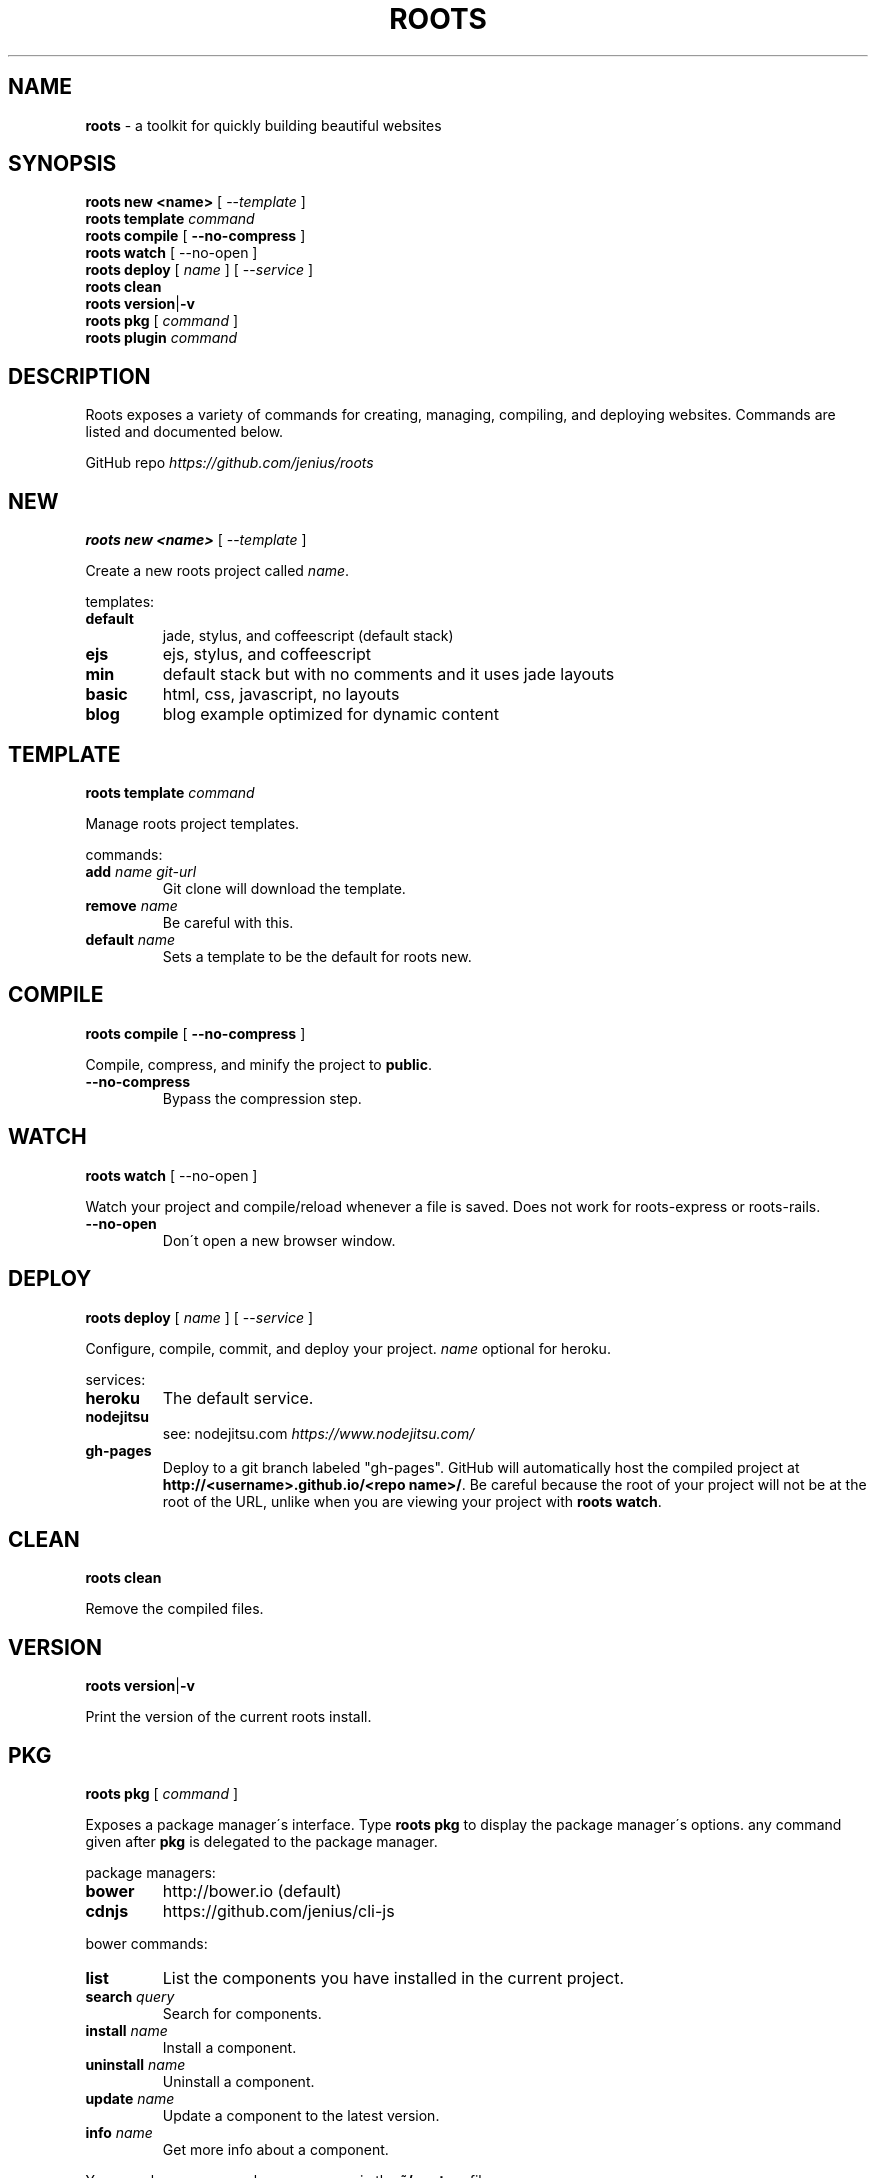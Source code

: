 .\" generated with Ronn/v0.7.3
.\" http://github.com/rtomayko/ronn/tree/0.7.3
.
.TH "ROOTS" "1" "November 2013" "" ""
.
.SH "NAME"
\fBroots\fR \- a toolkit for quickly building beautiful websites
.
.SH "SYNOPSIS"
\fBroots new <name>\fR [ \-\-\fItemplate\fR ]
.
.br
\fBroots template\fR \fIcommand\fR
.
.br
\fBroots compile\fR [ \fB\-\-no\-compress\fR ]
.
.br
\fBroots watch\fR [ \-\-no\-open ]
.
.br
\fBroots deploy\fR [ \fIname\fR ] [ \-\-\fIservice\fR ]
.
.br
\fBroots clean\fR
.
.br
\fBroots\fR \fBversion\fR|\fB\-v\fR
.
.br
\fBroots pkg\fR [ \fIcommand\fR ]
.
.br
\fBroots plugin\fR \fIcommand\fR
.
.SH "DESCRIPTION"
Roots exposes a variety of commands for creating, managing, compiling, and deploying websites\. Commands are listed and documented below\.
.
.P
GitHub repo \fIhttps://github\.com/jenius/roots\fR
.
.SH "NEW"
\fBroots new <name>\fR [ \-\-\fItemplate\fR ]
.
.P
Create a new roots project called \fIname\fR\.
.
.P
templates:
.
.TP
\fBdefault\fR
jade, stylus, and coffeescript (default stack)
.
.TP
\fBejs\fR
ejs, stylus, and coffeescript
.
.TP
\fBmin\fR
default stack but with no comments and it uses jade layouts
.
.TP
\fBbasic\fR
html, css, javascript, no layouts
.
.TP
\fBblog\fR
blog example optimized for dynamic content
.
.SH "TEMPLATE"
\fBroots template\fR \fIcommand\fR
.
.P
Manage roots project templates\.
.
.P
commands:
.
.TP
\fBadd\fR \fIname\fR \fIgit\-url\fR
Git clone will download the template\.
.
.TP
\fBremove\fR \fIname\fR
Be careful with this\.
.
.TP
\fBdefault\fR \fIname\fR
Sets a template to be the default for roots new\.
.
.SH "COMPILE"
\fBroots compile\fR [ \fB\-\-no\-compress\fR ]
.
.P
Compile, compress, and minify the project to \fBpublic\fR\.
.
.TP
\fB\-\-no\-compress\fR
Bypass the compression step\.
.
.SH "WATCH"
\fBroots watch\fR [ \-\-no\-open ]
.
.P
Watch your project and compile/reload whenever a file is saved\. Does not work for roots\-express or roots\-rails\.
.
.TP
\fB\-\-no\-open\fR
Don\'t open a new browser window\.
.
.SH "DEPLOY"
\fBroots deploy\fR [ \fIname\fR ] [ \-\-\fIservice\fR ]
.
.P
Configure, compile, commit, and deploy your project\. \fIname\fR optional for heroku\.
.
.P
services:
.
.TP
\fBheroku\fR
The default service\.
.
.TP
\fBnodejitsu\fR
see: nodejitsu\.com \fIhttps://www\.nodejitsu\.com/\fR
.
.TP
\fBgh\-pages\fR
Deploy to a git branch labeled "gh\-pages"\. GitHub will automatically host the compiled project at \fBhttp://<username>\.github\.io/<repo name>/\fR\. Be careful because the root of your project will not be at the root of the URL, unlike when you are viewing your project with \fBroots watch\fR\.
.
.SH "CLEAN"
\fBroots clean\fR
.
.P
Remove the compiled files\.
.
.SH "VERSION"
\fBroots\fR \fBversion\fR|\fB\-v\fR
.
.P
Print the version of the current roots install\.
.
.SH "PKG"
\fBroots pkg\fR [ \fIcommand\fR ]
.
.P
Exposes a package manager\'s interface\. Type \fBroots pkg\fR to display the package manager\'s options\. any command given after \fBpkg\fR is delegated to the package manager\.
.
.P
package managers:
.
.TP
\fBbower\fR
http://bower\.io (default)
.
.TP
\fBcdnjs\fR
https://github\.com/jenius/cli\-js
.
.P
bower commands:
.
.TP
\fBlist\fR
List the components you have installed in the current project\.
.
.TP
\fBsearch\fR \fIquery\fR
Search for components\.
.
.TP
\fBinstall\fR \fIname\fR
Install a component\.
.
.TP
\fBuninstall\fR \fIname\fR
Uninstall a component\.
.
.TP
\fBupdate\fR \fIname\fR
Update a component to the latest version\.
.
.TP
\fBinfo\fR \fIname\fR
Get more info about a component\.
.
.P
You can change your package manager via the \fB~/\.rootsrc\fR file\.
.
.SH "PLUGIN"
\fBroots plugin\fR \fIcommand\fR
.
.P
Manages plugins like 3rd party roots compilers\.
.
.P
commands:
.
.TP
\fBgenerate\fR \-\-js
optional, generates a javascript template rather than coffeescript
.
.TP
\fBinstall\fR \fIusername\fR/\fIrepo\fR
Must provide a username/repo on GitHub\.
.
.SH "DOCUMENTATION"
Full docs can be found at http://roots\.cx
.
.SH "BUGS"
Please report bugs at the GitHub repo issue tracker \fIhttps://github\.com/jenius/roots/issues\fR\.
